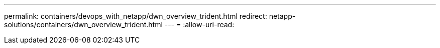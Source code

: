 ---
permalink: containers/devops_with_netapp/dwn_overview_trident.html 
redirect: netapp-solutions/containers/dwn_overview_trident.html 
---
= 
:allow-uri-read: 


